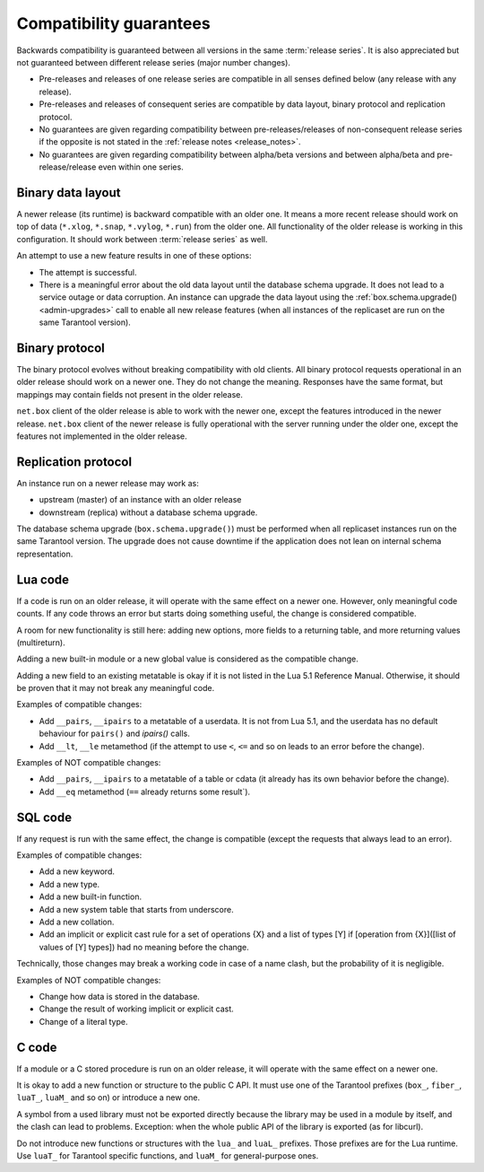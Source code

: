 Compatibility guarantees
========================

Backwards compatibility is guaranteed between all versions in the same :term:`release series`.
It is also appreciated but not guaranteed between different release series (major number changes).

*   Pre-releases and releases of one release series are compatible in all
    senses defined below (any release with any release).

*   Pre-releases and releases of consequent series are compatible by data
    layout, binary protocol and replication protocol.

*   No guarantees are given regarding compatibility between
    pre-releases/releases of non-consequent release series if the opposite
    is not stated in the :ref:`release notes <release_notes>`.

*   No guarantees are given regarding compatibility between alpha/beta
    versions and between alpha/beta and pre-release/release even within one series.

Binary data layout
------------------

A newer release (its runtime) is backward compatible with an older one.
It means a more recent release should work on top of data
(``*.xlog``, ``*.snap``, ``*.vylog``, ``*.run``) from the older one.
All functionality of the older release is working in this configuration.
It should work between :term:`release series` as well.

An attempt to use a new feature results in one of these options:

*   The attempt is successful.

*   There is a meaningful error about the old data layout until the database schema upgrade.
    It does not lead to a service outage or data corruption.
    An instance can upgrade the data layout using the :ref:`box.schema.upgrade() <admin-upgrades>` call
    to enable all new release features (when all instances of the replicaset are run on the same Tarantool version).

Binary protocol
---------------

The binary protocol evolves without breaking compatibility with old clients.
All binary protocol requests operational in an older release should work on a newer one.
They do not change the meaning.
Responses have the same format, but mappings may contain fields not present in the older release.

``net.box`` client of the older release is able to work
with the newer one, except the features introduced in the newer release.
``net.box`` client of the newer release is fully operational with the server
running under the older one, except the features not implemented in the older release.

Replication protocol
--------------------

An instance run on a newer release may work as:

*   upstream (master) of an instance with an older release

*   downstream (replica) without a database schema upgrade.

The database schema upgrade (``box.schema.upgrade()``) must be performed when all replicaset instances
run on the same Tarantool version.
The upgrade does not cause downtime if the application does not lean on internal schema representation.

Lua code
--------

If a code is run on an older release, it will operate with the same effect on a
newer one. However, only meaningful code counts.
If any code throws an error but starts doing something useful, the change is considered compatible.

A room for new functionality is still here: adding new options, more
fields to a returning table, and more returning values (multireturn).

Adding a new built-in module or a new global value is considered as the compatible change.

Adding a new field to an existing metatable is okay if it is not listed in the Lua 5.1 Reference Manual. Otherwise, it should be proven that it may not break any meaningful code.

Examples of compatible changes:

*   Add ``__pairs``, ``__ipairs`` to a metatable of a userdata.
    It is not from Lua 5.1, and the userdata has no default behaviour for ``pairs()`` and `ipairs()` calls.

*   Add ``__lt``, ``__le`` metamethod
    (if the attempt to use ``<``, ``<=`` and so on leads to an error before the change).

Examples of NOT compatible changes:

*   Add ``__pairs``, ``__ipairs`` to a metatable of a table or cdata
    (it already has its own behavior before the change).

*   Add ``__eq`` metamethod (``==`` already returns some result`).

SQL code
--------

If any request is run with the same effect, the change is
compatible (except the requests that always lead to an error).

Examples of compatible changes:

*   Add a new keyword.
*   Add a new type.
*   Add a new built-in function.
*   Add a new system table that starts from underscore.
*   Add a new collation.
*   Add an implicit or explicit cast rule for a set of operations {X} and a list
    of types [Y] if [operation from {X}]([list of values of [Y] types]) had no
    meaning before the change.

Technically, those changes may break a working code in case of a name clash,
but the probability of it is negligible.

Examples of NOT compatible changes:

*   Change how data is stored in the database.
*   Change the result of working implicit or explicit cast.
*   Change of a literal type.

C code
------

If a module or a C stored procedure is run on an older release,
it will operate with the same effect on a newer one.

It is okay to add a new function or structure to the public C API.
It must use one of the Tarantool prefixes (``box_``, ``fiber_``, ``luaT_``, ``luaM_`` and so on) or introduce a new one.

A symbol from a used library must not be exported directly
because the library may be used in a module by itself, and the clash can lead to problems.
Exception: when the whole public API of the library is exported (as for libcurl).

Do not introduce new functions or structures with the ``lua_`` and ``luaL_`` prefixes.
Those prefixes are for the Lua runtime.
Use ``luaT_`` for Tarantool specific functions, and ``luaM_`` for general-purpose ones.

